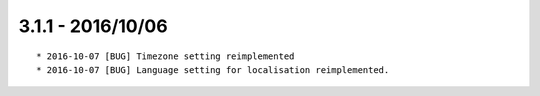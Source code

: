 

3.1.1 - 2016/10/06
------------------

::

	* 2016-10-07 [BUG] Timezone setting reimplemented
	* 2016-10-07 [BUG] Language setting for localisation reimplemented.
